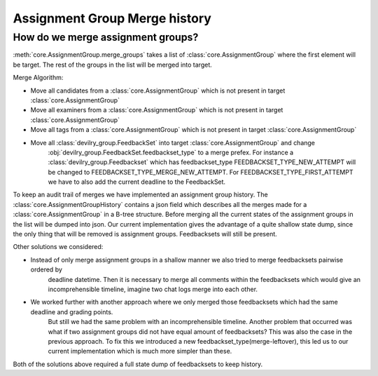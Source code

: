 ##############################
Assignment Group Merge history
##############################

.. _assignmentgroup_merge:

**********************************
How do we merge assignment groups?
**********************************

:meth:`core.AssignmentGroup.merge_groups` takes a list of :class:`core.AssignmentGroup`
where the first element will be target. The rest of the groups in the list will
be merged into target.

Merge Algorithm:

* Move all candidates from a :class:`core.AssignmentGroup` which is not present in target :class:`core.AssignmentGroup`

* Move all examiners from a :class:`core.AssignmentGroup` which is not present in target :class:`core.AssignmentGroup`

* Move all tags from a :class:`core.AssignmentGroup` which is not present in target :class:`core.AssignmentGroup`

* Move all :class:`devilry_group.FeedbackSet` into target :class:`core.AssignmentGroup` and change
    :obj:`devilry_group.FeedbackSet.feedbackset_type` to a merge prefex.
    For instance a :class:`devilry_group.Feedbackset` which has feedbackset_type FEEDBACKSET_TYPE_NEW_ATTEMPT
    will be changed to FEEDBACKSET_TYPE_MERGE_NEW_ATTEMPT. For FEEDBACKSET_TYPE_FIRST_ATTEMPT we have to also add
    the current deadline to the FeedbackSet.

To keep an audit trail of merges we have implemented an assignment group history.
The :class:`core.AssignmentGroupHistory` contains a json field which describes all the merges made for
a :class:`core.AssignmentGroup` in a B-tree structure. Before merging all the current states of the
assignment groups in the list will be dumped into json. Our current implementation gives the advantage of
a quite shallow state dump, since the only thing that will be removed is assignment groups. Feedbacksets will still
be present.

Other solutions we considered:

* Instead of only merge assignment groups in a shallow manner we also tried to merge feedbacksets pairwise ordered by
    deadline datetime. Then it is necessary to merge all comments within the feedbacksets
    which would give an incomprehensible timeline, imagine two chat logs merge into each other.

* We worked further with another approach where we only merged those feedbacksets which had the same deadline and grading points.
    But still we had the same problem with an incomprehensible timeline. Another problem that occurred was what if
    two assignment groups did not have equal amount of feedbacksets? This was also the case in the previous approach.
    To fix this we introduced a new feedbackset_type(merge-leftover), this led us to our current implementation which is
    much more simpler than these.

Both of the solutions above required a full state dump of feedbacksets to keep history.
